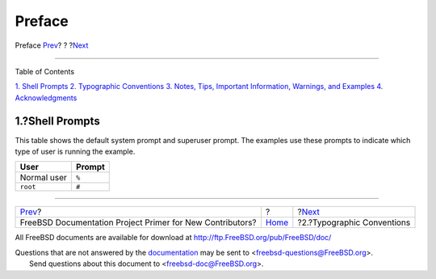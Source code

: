 =======
Preface
=======

.. raw:: html

   <div class="navheader">

Preface
`Prev <index.html>`__?
?
?\ `Next <preface-conventions.html>`__

--------------

.. raw:: html

   </div>

.. raw:: html

   <div class="preface">

.. raw:: html

   <div class="titlepage" xmlns="">

.. raw:: html

   <div>

.. raw:: html

   <div>

.. raw:: html

   </div>

.. raw:: html

   </div>

.. raw:: html

   </div>

.. raw:: html

   <div class="toc">

.. raw:: html

   <div class="toc-title">

Table of Contents

.. raw:: html

   </div>

`1. Shell Prompts <preface.html#preface-prompts>`__
`2. Typographic Conventions <preface-conventions.html>`__
`3. Notes, Tips, Important Information, Warnings, and
Examples <preface-notes.html>`__
`4. Acknowledgments <preface-acknowledgements.html>`__

.. raw:: html

   </div>

.. raw:: html

   <div class="sect1">

.. raw:: html

   <div class="titlepage" xmlns="">

.. raw:: html

   <div>

.. raw:: html

   <div>

1.?Shell Prompts
----------------

.. raw:: html

   </div>

.. raw:: html

   </div>

.. raw:: html

   </div>

This table shows the default system prompt and superuser prompt. The
examples use these prompts to indicate which type of user is running the
example.

.. raw:: html

   <div class="informaltable">

+---------------+----------+
| User          | Prompt   |
+===============+==========+
| Normal user   | ``%``    |
+---------------+----------+
| ``root``      | ``#``    |
+---------------+----------+

.. raw:: html

   </div>

.. raw:: html

   </div>

.. raw:: html

   </div>

.. raw:: html

   <div class="navfooter">

--------------

+--------------------------------------------------------------+-------------------------+------------------------------------------+
| `Prev <index.html>`__?                                       | ?                       | ?\ `Next <preface-conventions.html>`__   |
+--------------------------------------------------------------+-------------------------+------------------------------------------+
| FreeBSD Documentation Project Primer for New Contributors?   | `Home <index.html>`__   | ?2.?Typographic Conventions              |
+--------------------------------------------------------------+-------------------------+------------------------------------------+

.. raw:: html

   </div>

All FreeBSD documents are available for download at
http://ftp.FreeBSD.org/pub/FreeBSD/doc/

| Questions that are not answered by the
  `documentation <http://www.FreeBSD.org/docs.html>`__ may be sent to
  <freebsd-questions@FreeBSD.org\ >.
|  Send questions about this document to <freebsd-doc@FreeBSD.org\ >.
